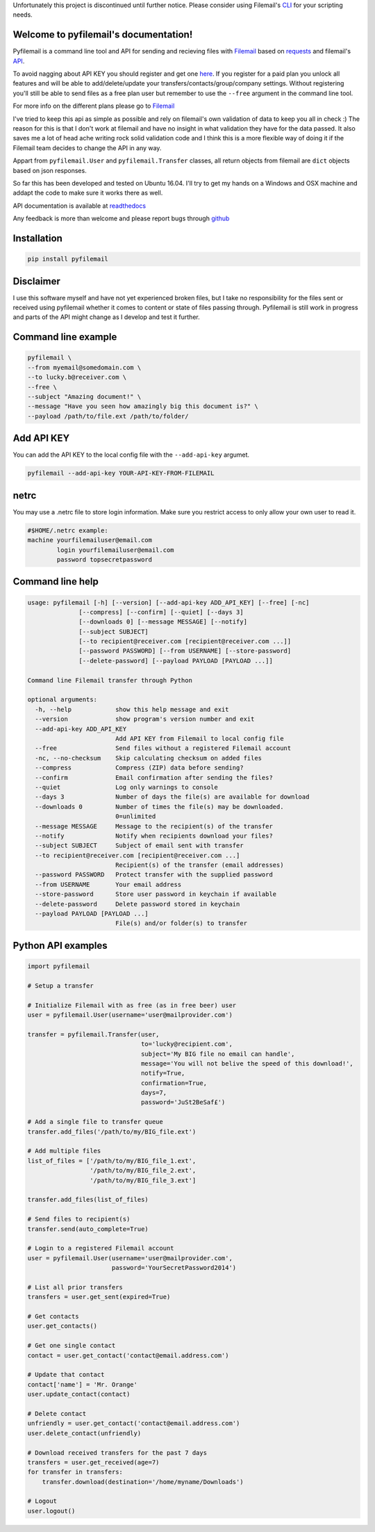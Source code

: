 Unfortunately this project is discontinued until further notice. 
Please consider using Filemail's `CLI <https://www.filemail.com/apidoc/FilemailLibs.aspx>`_ for your scripting needs.

Welcome to pyfilemail's documentation!
======================================

Pyfilemail is a command line tool and API for sending and recieving files with `Filemail <https://www.filemail.com>`_
based on `requests <https://github.com/kennethreitz/requests>`_ and filemail's `API <https://www.filemail.com/apidoc/ApiDocumentation.aspx>`_.

To avoid nagging about API KEY you should register and get one `here <http://www.filemail.com/apidoc/ApiKey.aspx>`_.
If you register for a paid plan you unlock all features and will be able to add/delete/update your transfers/contacts/group/company settings.
Without registering you'll still be able to send files as a free plan user but remember to use the ``--free`` argument in the command line tool.

For more info on the different plans please go to `Filemail <https://www.filemail.com>`_

I've tried to keep this api as simple as possible and rely on filemail's own validation of data to keep you all in check :)
The reason for this is that I don't work at filemail and have no insight in what validation they have for the data passed.
It also saves me a lot of head ache writing rock solid validation code and I think this is a more flexible way of doing it if the Filemail team decides to change
the API in any way.

Appart from ``pyfilemail.User`` and  ``pyfilemail.Transfer`` classes, all return objects from filemail are ``dict`` objects based on json responses.

So far this has been developed and tested on Ubuntu 16.04.
I'll try to get my hands on a Windows and OSX machine and addapt the code to make sure it works there as well.

API documentation is available at `readthedocs <http://pyfilemail.readthedocs.io/en/latest/>`_

Any feedback is more than welcome and please report bugs through `github <https://github.com/apetrynet/pyfilemail/issues>`_

Installation
============
..  code-block:: bash

    pip install pyfilemail

Disclaimer
==========
I use this software myself and have not yet experienced broken files, but I take no responsibility for the files sent or received using pyfilemail whether it comes to content or state of files passing through.
Pyfilemail is still work in progress and parts of the API might change as I develop and test it further.


Command line example
====================

..  code-block:: bash

    pyfilemail \
    --from myemail@somedomain.com \
    --to lucky.b@receiver.com \
    --free \
    --subject "Amazing document!" \
    --message "Have you seen how amazingly big this document is?" \
    --payload /path/to/file.ext /path/to/folder/

Add API KEY
===========

You can add the API KEY to the local config file with the ``--add-api-key`` argumet.

..  code-block:: bash

    pyfilemail --add-api-key YOUR-API-KEY-FROM-FILEMAIL

netrc
======
You may use a .netrc file to store login information. Make sure you restrict access to only allow your own user to read it.

..  code-block:: bash

    #$HOME/.netrc example:
    machine yourfilemailuser@email.com
            login yourfilemailuser@email.com
            password topsecretpassword

Command line help
=================

..  code-block:: bash

    usage: pyfilemail [-h] [--version] [--add-api-key ADD_API_KEY] [--free] [-nc]
                  [--compress] [--confirm] [--quiet] [--days 3]
                  [--downloads 0] [--message MESSAGE] [--notify]
                  [--subject SUBJECT]
                  [--to recipient@receiver.com [recipient@receiver.com ...]]
                  [--password PASSWORD] [--from USERNAME] [--store-password]
                  [--delete-password] [--payload PAYLOAD [PAYLOAD ...]]

    Command line Filemail transfer through Python

    optional arguments:
      -h, --help            show this help message and exit
      --version             show program's version number and exit
      --add-api-key ADD_API_KEY
                            Add API KEY from Filemail to local config file
      --free                Send files without a registered Filemail account
      -nc, --no-checksum    Skip calculating checksum on added files
      --compress            Compress (ZIP) data before sending?
      --confirm             Email confirmation after sending the files?
      --quiet               Log only warnings to console
      --days 3              Number of days the file(s) are available for download
      --downloads 0         Number of times the file(s) may be downloaded.
                            0=unlimited
      --message MESSAGE     Message to the recipient(s) of the transfer
      --notify              Notify when recipients download your files?
      --subject SUBJECT     Subject of email sent with transfer
      --to recipient@receiver.com [recipient@receiver.com ...]
                            Recipient(s) of the transfer (email addresses)
      --password PASSWORD   Protect transfer with the supplied password
      --from USERNAME       Your email address
      --store-password      Store user password in keychain if available
      --delete-password     Delete password stored in keychain
      --payload PAYLOAD [PAYLOAD ...]
                            File(s) and/or folder(s) to transfer

Python API examples
===================

..  code-block:: python

    import pyfilemail

    # Setup a transfer

    # Initialize Filemail with as free (as in free beer) user
    user = pyfilemail.User(username='user@mailprovider.com')

    transfer = pyfilemail.Transfer(user,
                                   to='lucky@recipient.com',
                                   subject='My BIG file no email can handle',
                                   message='You will not belive the speed of this download!',
                                   notify=True,
                                   confirmation=True,
                                   days=7,
                                   password='JuSt2BeSaf£')

    # Add a single file to transfer queue
    transfer.add_files('/path/to/my/BIG_file.ext')

    # Add multiple files
    list_of_files = ['/path/to/my/BIG_file_1.ext',
                     '/path/to/my/BIG_file_2.ext',
                     '/path/to/my/BIG_file_3.ext']

    transfer.add_files(list_of_files)

    # Send files to recipient(s)
    transfer.send(auto_complete=True)

    # Login to a registered Filemail account
    user = pyfilemail.User(username='user@mailprovider.com',
                           password='YourSecretPassword2014')

    # List all prior transfers
    transfers = user.get_sent(expired=True)

    # Get contacts
    user.get_contacts()

    # Get one single contact
    contact = user.get_contact('contact@email.address.com')

    # Update that contact
    contact['name'] = 'Mr. Orange'
    user.update_contact(contact)

    # Delete contact
    unfriendly = user.get_contact('contact@email.address.com')
    user.delete_contact(unfriendly)

    # Download received transfers for the past 7 days
    transfers = user.get_received(age=7)
    for transfer in transfers:
        transfer.download(destination='/home/myname/Downloads')

    # Logout
    user.logout()

